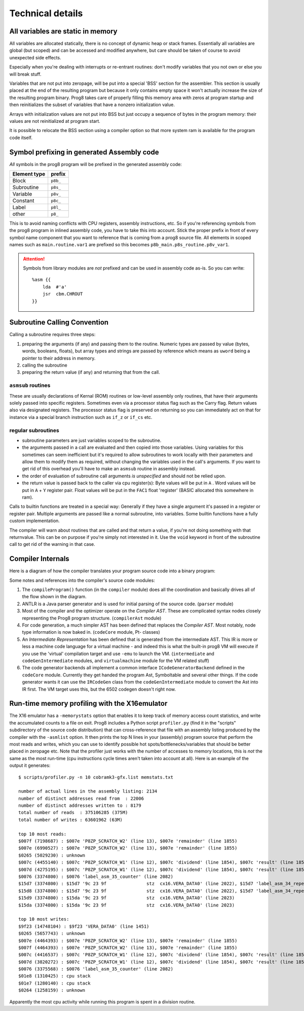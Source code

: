 =================
Technical details
=================

All variables are static in memory
----------------------------------

All variables are allocated statically, there is no concept of dynamic heap or stack frames.
Essentially all variables are global (but scoped) and can be accessed and modified anywhere,
but care should be taken of course to avoid unexpected side effects.

Especially when you're dealing with interrupts or re-entrant routines: don't modify variables
that you not own or else you will break stuff.

Variables that are not put into zeropage, will be put into a special 'BSS' section for the assembler.
This section is usually placed at the end of the resulting program but because it only contains empty space
it won't actually increase the size of the resulting program binary.
Prog8 takes care of properly filling this memory area with zeros at program startup and then reinitializes
the subset of variables that have a nonzero initialization value.

Arrays with initialization values are not put into BSS but just occupy a sequence of bytes in
the program memory: their values are not reinitialized at program start.

It is possible to relocate the BSS section using a compiler option
so that more system ram is available for the program code itself.


.. _symbol-prefixing:

Symbol prefixing in generated Assembly code
-------------------------------------------

*All* symbols in the prog8 program will be prefixed in the generated assembly code:

============ ========
Element type prefix
============ ========
Block        ``p8b_``
Subroutine   ``p8s_``
Variable     ``p8v_``
Constant     ``p8c_``
Label        ``p8l_``
other        ``p8_``
============ ========

This is to avoid naming conflicts with CPU registers, assembly instructions, etc.
So if you're referencing symbols from the prog8 program in inlined assembly code, you have to take
this into account. Stick the proper prefix in front of every symbol name component that you want to reference that is coming
from a prog8 source file.
All elements in scoped names such as ``main.routine.var1`` are prefixed so this becomes ``p8b_main.p8s_routine.p8v_var1``.

.. attention::
    Symbols from library modules are *not* prefixed and can be used
    in assembly code as-is. So you can write::

        %asm {{
            lda  #'a'
            jsr  cbm.CHROUT
        }}


Subroutine Calling Convention
-----------------------------

Calling a subroutine requires three steps:

#. preparing the arguments (if any) and passing them to the routine.
   Numeric types are passed by value (bytes, words, booleans, floats),
   but array types and strings are passed by reference which means as ``uword`` being a pointer to their address in memory.
#. calling the subroutine
#. preparing the return value (if any) and returning that from the call.


``asmsub`` routines
^^^^^^^^^^^^^^^^^^^

These are usually declarations of Kernal (ROM) routines or low-level assembly only routines,
that have their arguments solely passed into specific registers.
Sometimes even via a processor status flag such as the Carry flag.
Return values also via designated registers.
The processor status flag is preserved on returning so you can immediately act on that for instance
via a special branch instruction such as ``if_z`` or ``if_cs`` etc.


regular subroutines
^^^^^^^^^^^^^^^^^^^

- subroutine parameters are just variables scoped to the subroutine.
- the arguments passed in a call are evaluated and then copied into those variables.
  Using variables for this sometimes can seem inefficient but it's required to allow subroutines to work locally
  with their parameters and allow them to modify them as required, without changing the
  variables used in the call's arguments.  If you want to get rid of this overhead you'll
  have to make an ``asmsub`` routine in assembly instead.
- the order of evaluation of subroutine call arguments *is unspecified* and should not be relied upon.
- the return value is passed back to the caller via cpu register(s):
  Byte values will be put in ``A`` .
  Word values will be put in ``A`` + ``Y`` register pair.
  Float values will be put in the ``FAC1`` float 'register' (BASIC allocated this somewhere in ram).


Calls to builtin functions are treated in a special way:
Generally if they have a single argument it's passed in a register or register pair.
Multiple arguments are passed like a normal subroutine, into variables.
Some builtin functions have a fully custom implementation.


The compiler will warn about routines that are called and that return a value, if you're not
doing something with that returnvalue. This can be on purpose if you're simply not interested in it.
Use the ``void`` keyword in front of the subroutine call to get rid of the warning in that case.


Compiler Internals
------------------

Here is a diagram of how the compiler translates your program source code into a binary program:

.. image:: prog8compiler.svg

Some notes and references into the compiler's source code modules:

#. The ``compileProgram()`` function (in the ``compiler`` module) does all the coordination and basically drives all of the flow shown in the diagram.
#. ANTLR is a Java parser generator and is used for initial parsing of the source code. (``parser`` module)
#. Most of the compiler and the optimizer operate on the *Compiler AST*. These are complicated
   syntax nodes closely representing the Prog8 program structure. (``compilerAst`` module)
#. For code generation, a much simpler AST has been defined that replaces the *Compiler AST*.
   Most notably, node type information is now baked in. (``codeCore`` module, Pt- classes)
#. An *Intermediate Representation* has been defined that is generated from the intermediate AST. This IR
   is more or less a machine code language for a virtual machine - and indeed this is what the built-in
   prog8 VM will execute if you use the 'virtual' compilation target and use ``-emu`` to launch the VM.
   (``intermediate`` and ``codeGenIntermediate`` modules, and ``virtualmachine`` module for the VM related stuff)
#. The code generator backends all implement a common interface ``ICodeGeneratorBackend`` defined in the ``codeCore`` module.
   Currently they get handed the program Ast, Symboltable and several other things.
   If the code generator wants it can use the ``IRCodeGen`` class from the ``codeGenIntermediate`` module
   to convert the Ast into IR first. The VM target uses this, but the 6502 codegen doesn't right now.


Run-time memory profiling with the X16emulator
----------------------------------------------
The X16 emulator has a ``-memorystats`` option that enables it to keep track of memory access count statistics,
and write the accumulated counts to a file on exit.
Prog8 includes a Python script ``profiler.py`` (find it in the "scripts" subdirectory of the source code distribution)
that can cross-reference that file with an assembly listing produced by the compiler with the ``-asmlist`` option.
It then prints the top N lines in your (assembly) program source that perform the most reads and writes,
which you can use to identify possible hot spots/bottlenecks/variables that should be better placed in zeropage etc.
Note that the profiler just works with the number of accesses to memory locations, this is *not* the same
as the most run-time (cpu instructions cycle times aren't taken into account at all).
Here is an example of the output it generates::

    $ scripts/profiler.py -n 10 cobramk3-gfx.list memstats.txt                                                                             ✔

    number of actual lines in the assembly listing: 2134
    number of distinct addresses read from  : 22006
    number of distinct addresses written to : 8179
    total number of reads  : 375106285 (375M)
    total number of writes : 63601962 (63M)

    top 10 most reads:
    $007f (7198687) : $007e 'P8ZP_SCRATCH_W2' (line 13), $007e 'remainder' (line 1855)
    $007e (6990527) : $007e 'P8ZP_SCRATCH_W2' (line 13), $007e 'remainder' (line 1855)
    $0265 (5029230) : unknown
    $007c (4455140) : $007c 'P8ZP_SCRATCH_W1' (line 12), $007c 'dividend' (line 1854), $007c 'result' (line 1856)
    $007d (4275195) : $007c 'P8ZP_SCRATCH_W1' (line 12), $007c 'dividend' (line 1854), $007c 'result' (line 1856)
    $0076 (3374800) : $0076 'label_asm_35_counter' (line 2082)
    $15d7 (3374800) : $15d7 '9c 23 9f               stz  cx16.VERA_DATA0' (line 2022), $15d7 'label_asm_34_repeat' (line 2021)
    $15d8 (3374800) : $15d7 '9c 23 9f               stz  cx16.VERA_DATA0' (line 2022), $15d7 'label_asm_34_repeat' (line 2021)
    $15d9 (3374800) : $15da '9c 23 9f               stz  cx16.VERA_DATA0' (line 2023)
    $15da (3374800) : $15da '9c 23 9f               stz  cx16.VERA_DATA0' (line 2023)

    top 10 most writes:
    $9f23 (14748104) : $9f23 'VERA_DATA0' (line 1451)
    $0265 (5657743) : unknown
    $007e (4464393) : $007e 'P8ZP_SCRATCH_W2' (line 13), $007e 'remainder' (line 1855)
    $007f (4464393) : $007e 'P8ZP_SCRATCH_W2' (line 13), $007e 'remainder' (line 1855)
    $007c (4416537) : $007c 'P8ZP_SCRATCH_W1' (line 12), $007c 'dividend' (line 1854), $007c 'result' (line 1856)
    $007d (3820272) : $007c 'P8ZP_SCRATCH_W1' (line 12), $007c 'dividend' (line 1854), $007c 'result' (line 1856)
    $0076 (3375568) : $0076 'label_asm_35_counter' (line 2082)
    $01e8 (1310425) : cpu stack
    $01e7 (1280140) : cpu stack
    $0264 (1258159) : unknown

Apparently the most cpu activity while running this program is spent in a division routine.

